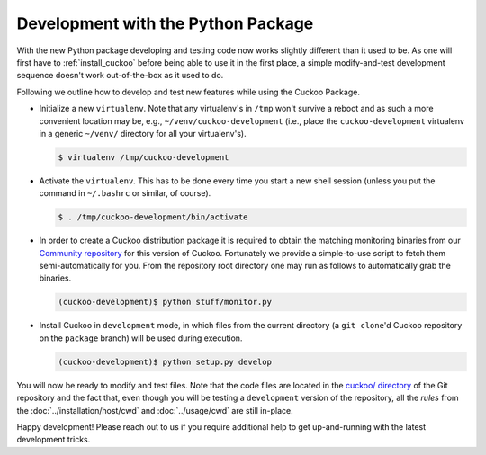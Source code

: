 ===================================
Development with the Python Package
===================================

With the new Python package developing and testing code now works slightly
different than it used to be. As one will first have to :ref:`install_cuckoo`
before being able to use it in the first place, a simple modify-and-test
development sequence doesn't work out-of-the-box as it used to do.

Following we outline how to develop and test new features while using the
Cuckoo Package.

* Initialize a new ``virtualenv``. Note that any virtualenv's in ``/tmp``
  won't survive a reboot and as such a more convenient location may be, e.g.,
  ``~/venv/cuckoo-development`` (i.e., place the ``cuckoo-development``
  virtualenv in a generic ``~/venv/`` directory for all your virtualenv's).

  .. code-block:: bash

      $ virtualenv /tmp/cuckoo-development

* Activate the ``virtualenv``. This has to be done every time you start a new
  shell session (unless you put the command in ``~/.bashrc`` or similar, of
  course).

  .. code-block:: bash

      $ . /tmp/cuckoo-development/bin/activate

* In order to create a Cuckoo distribution package it is required to obtain
  the matching monitoring binaries from our `Community repository`_ for this
  version of Cuckoo. Fortunately we provide a simple-to-use script to fetch
  them semi-automatically for you. From the repository root directory one may
  run as follows to automatically grab the binaries.

  .. code-block:: bash

      (cuckoo-development)$ python stuff/monitor.py

* Install Cuckoo in ``development`` mode, in which files from the current
  directory (a ``git clone``'d Cuckoo repository on the ``package`` branch)
  will be used during execution.

  .. code-block:: bash

      (cuckoo-development)$ python setup.py develop

You will now be ready to modify and test files. Note that the code files are
located in the `cuckoo/ directory`_ of the Git repository and the fact that,
even though you will be testing a ``development`` version of the repository,
all the *rules* from the :doc:`../installation/host/cwd` and
:doc:`../usage/cwd` are still in-place.

Happy development! Please reach out to us if you require additional help to
get up-and-running with the latest development tricks.

.. _`cuckoo/ directory`: https://github.com/cuckoosandbox/cuckoo/tree/master/cuckoo
.. _`Community repository`: https://github.com/cuckoosandbox/community
